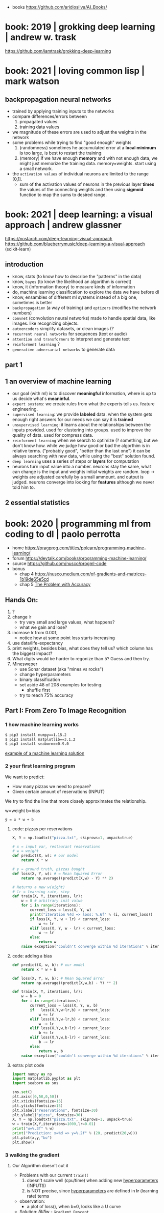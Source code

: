 #+STARTUP: latexpreview
#+OPTIONS: tex:t

- books https://github.com/aridiosilva/AI_Books/

* book: 2019 | grokking deep learning                    | andrew w. trask
https://github.com/iamtrask/grokking-deep-learning
* book: 2021 | loving common lisp                        | mark watson
** backpropagation neural networks
- trained by  applying training inputs to the networks
- compare differences/errors between
  1) propagated values
  2) training data values
- we magnitude of these errors are used to adjust the weights in the network
- some problems while trying to find "good enough" weights
  1) (randomness) sometimes he accumulated error at a *local minimum* is too large, is best to restart the training
  2) (memory) if we have enough *memory* and with not enough data, we might just memorize the training data.
     memory=weights. start using a small network.
- the ~activation values~ of individual neurons are limited to the range [0,1].
  - sum of the activation values of neurons in the previous layer *times* the values of the connecting weights and then
    using *sigmoid* function to map the sums to desired range.
* book: 2021 | deep learning: a visual approach          | andrew glassner
  https://nostarch.com/deep-learning-visual-approach
  https://github.com/blueberrymusic/deep-learning-a-visual-approach (scikit-learn)
** introduction
- know, stats (to know how to describe the "patterns" in the data)
- know, ~bayes~ (to know the likelihood an algorithm is correct)
- know, it (information theory) to measure kinds of information
- do, machine learning classification to explore the data we have before dl
- know, ensambles of different ml systems instead of a big one, sometimes is better
- ~backpropagation~ (a way of training) and ~optizers~ (modifies the network numbers)
- ~convnet~ (convolution neural networks) made to handle spatial data, like images. like recognizing objects.
- ~autoencoders~ simplify datasets, or clean images (?
- ~recurrent neural networks~ for sequences (text or audio)
- ~attention and transformers~ to interpret and generate text
- ~reinforment learning~ ?
- ~generative adversarial networks~ to generate data
** part 1
** 1 an overview of machine learning
- our goal (with ml) is to discover *meaningful* information,
  where is up to us decide what's *meaninful*.
- ~expert systems~: we create rules from what the experts tells us. feature engineering.
- ~supervised learning~: we provide *labeled* data.
  when the system gets enough right answers for our needs we can say it is *trained*
- ~unsupervised learning~: it learns about the relationships between the inputs provided.
  used for clustering into groups.
  used to improve the quality of data.
  used for compress data.
- ~reinforment learning~ when we search to optimize (? something, but we don't know how.
  while we judge how good or bad the algorthim is in relative terms. ("probably good", "better than the last one")
  it can be always searching with new data, while using the "best" solution found.
- ~deep learning~ uses a series of steps or *layers* for computation
- neurons turn input value into a number.
  neurons stay the same, what can change is the input and weights
  initial weights are random.
  loop -> weights are adjusted carefully by a small ammount. and output is judged.
  neurons converge into looking for *features* although we never told him to.
** 2 essential statistics
* book: 2020 | programming ml from coding to dl          | paolo perrotta

- home https://pragprog.com/titles/pplearn/programming-machine-learning/
- forum https://devtalk.com/books/programming-machine-learning/
- source https://github.com/nusco/progml-code
- bonus
  - chap 4 https://nusco.medium.com/of-gradients-and-matrices-1b19de65e5cd
  - chap 5 [[https://levelup.gitconnected.com/the-problem-with-accuracy-3670891b908e][The Problem with Accuracy]]

** Hands On:
1) ?
2) change lr
   - try very small and large values, what happens?
   - what we gain and lose?
3) increase lr from 0.001,
   - notice how at some point loss starts increasing
4) use data/life-expectancy
5) print weights, besides bias, what does they tell us?
   which column has the biggest impact?
6) What digits would be harder to regonize than 5? Guess and then try.
7) Minesweper
   - use Sonar dataset (aka "mines vs rocks")
   - change hyperparameters
   - binary classification
   - set aside 48 of 208 examples for testing
     - shuffle first
   - try to reach 75% accuracy
** Part I: From Zero To Image Recognition
*** 1 how machine learning works

#+begin_src sh
  $ pip3 install numpy==1.15.2
  $ pip3 install matplotlib==3.1.2
  $ pip3 install seaborn==0.9.0
#+end_src

[[https://news.stanford.edu/2017/11/15/algorithm-outperforms-radiologists-diagnosing-pneumonia/][example of a machine learning solution]]

*** 2 your first learning program

We want to predict:
- How many pizzas we need to prepare?
- Given certain amount of reservations (INPUT)

We try to find the line that more closely approximates the relationship.
#+caption: w=weight b=bias
#+begin_src src
  ŷ = x * w + b
#+end_src

**** code: pizzas per reservations

#+begin_src python
  X, Y = np.loadtxt("pizza.txt", skiprows=1, unpack=true)

  # x = input var, restaurant reservations
  # w = weight
  def predict(X, w): # our model
      return X * w

  # y = ground truth, pizzas bought
  def loss(X, Y, w): # = Mean Squared Error
      return np.average((predict(X,w) - Y) ** 2)

  # Returns a new w(eight)
  # lr = learning rate, step
  def train(X, Y, iterations, lr):
      w = 0 # arbitrary init value
      for i in range(iterations):
          current_loss = loss(X, Y, w)
          print("iteration %4d => loss: %.6f" % (i, current_loss))
          if loss(X, Y, w + lr) < current_loss:
              w += lr
          elif loss(X, Y, w - lr) < current_loss:
              w -= lr
          else:
              return w
      raise exception("couldn't converge within %d iterations" % iterations)
#+end_src

**** code: adding a bias

#+begin_src python
  def predict(X, w, b): # our model
      return x * w + b

  def loss(X, Y, w, b): # Mean Squared Error
      return np.average((predict(X,w,b) - Y) ** 2)

  def train(X, Y, iterations, lr):
      w = b = 0
      for i in range(iterations):
          current_loss = loss(X, Y, w, b)
          if   loss(X,Y,w+lr,b) < current_loss:
              w += lr
          elif loss(X,Y,w-lr,b) < current_loss:
              w -= lr
          elif loss(X,Y,w,b+lr) < current_loss:
              b += lr
          elif loss(X,Y,w,b-lr) < current_loss:
              b -= lr
          else:
              return w, b
      raise exception("couldn't converge within %d iterations" % iterations)
#+end_src

**** extra: plot code

#+begin_src python
  import numpy as np
  import matplotlib.pyplot as plt
  import seaborn as sns

  sns.set()
  plt.axis([0,50,0,50])
  plt.xticks(fontsize=15)
  plt.yticks(fontsize=15)
  plt.xlabel("reservations", fontsize=30)
  plt.ylabel("pizza", fontsize=30)
  X, Y = np.loadtxt("pizza.txt", skiprows=1, unpack=true)
  w = train(X,Y,iterations=1000,lr=0.01)
  print("w=%.3f" % w)
  print("Prediction: x=%d => y=%.2f" % (20, predict(20,w)))
  plt.plot(x,y,"bo")
  plt.show()
#+end_src

*** 3 walking the gradient

**** Our Algorithm doesn't cut it

- Problems with our current =train()=
  1) doesn't scale well (cpu/time) when adding new _hyperparameters_ (INPUTS)
  2) is NOT precise, since _hyperparameters_ are defined in *lr* (learning rate) terms

- observation:
  - a plot of loss(), when b=0, looks like a U curve

- Solution: 𝛿l/𝛿w - =Gradient Descent=
  - to measure the gradient
  -"the derivative of the loss with respect to the weight"
  - derivative on point is <0, if loss decr when w does it
  - derivative on point is >0, if loss incr when w does it
  - derivative on point is  0, if is a minimum

**** A Sprinkle Of Math

#+CAPTION: Loss = Mean Squared Error of our model
$$L = \frac{1}{m} \sum_{i=1}^{m} (({wx_i}+{b}) - {y_i})^2$$

Where $${m}$$ is the number of examples.

#+CAPTION: partial derivative of L, with respect to w, pretending b is constant
$$\frac{\partial{L}}{\partial{w}} = \frac{2}{m} \sum_{i=1}^{m} {x_i} (({wx_i}+{b}) - {y_i})$$

**** Downhill Riding

#+begin_src python
  def gradient(X,Y,w):
      return 2 * np.average(X * (predict(X,w,0) - Y))

  def train(X,Y,iterations,lr):
      w = 0
      for i in range(iterations):   # no ifs
          print("Iteration: %4d => Loss: %.10f" %
                (i, loss(X,Y,w,0)))
          w -= gradient(X,Y,w) * lr # opposite direction of gradient()
      return w                      # no early return
#+end_src

- found good hyperparameters (by trial&error)
  - iterations=100
  - lr=0.001
  - w=1.8436928702

**** Escape from Flatland

- if we consider $${b}\neq0$$
- loss() becomes a 3D surface
- =Partial Derivatives=
  - a way to calculate *Gradient Descend* for multiple INPUT variables
  - by first calculating the gradient of a lower dimension "slice"
  - then combining the slices to get the gradient of the surface

#+CAPTION: derivative, now pretending w is constant
$$\frac{\partial{L}}{\partial{b}} = \\
  \frac{2}{m} \sum_{i=1}^{m} (({wx_i}+{b}) - {y_i})$$

**** Putting =Gradient Descent= To The Test

#+begin_src python
  def gradient(X,Y,w,b):
      w_gradient = 2 * np.average(X * (predict(X,w,b) - Y))
      b_gradient = 2 * np.average(    (predict(X,w,b) - Y))
      return (w_gradient, b_gradient)

  def train(X,Y,iterations, lr):
      for i in range(iterations):
          print("Iteration: %4d => Loss: %.10f" %
                (i, loss(X,Y,w,b)))
          w_gradient, b_gradient = gradient(X,Y,w,b)
          w -= w_gradient * lr
          b -= b_gradient * lr
      return w, b

  w, b = train(X,Y,iterations=20_000,lr=0.001) # less iterations
  print("|nw=%.10f, b=%.10f" % (w,b))          # more precise
  print("Prediction: x=%d => y=%.2f" %
        (20, predict(20,w,b)))
#+end_src

**** When =Gradient Descent= Fails

- Problems:
  - There is no guarantee that is the shortest path
  - It might miss the target completely
  - Can get confused with sudden loss() surface cliffs
  - Can get stuck on a local minimum

- loss() surface should be:
  - convex: no bumps
  - continuous: no cliffs or gaps
  - differentiable: smooth, without cusps

- ergo:
  - mean absolute < mean squared

*** 4 Hyperspace!

- =Multiple Linear Regression=
  $${y} = {x_1}{w_1} + {x_2}{w_2} + {...} + {b}$$
  - for more than 1 input
  - aka weighted sum of the inputs

**** Matrix Math

- Matrix sizes: big, uneven
- Matrix operations:
  - multiplication
    - order matters
    - if m1.cols = m2.rows
    - if inner dimensions are equal
    - (4,3) * (3,2) = (4,2)
  - transpose
    - flip it around diagonal \
    - rows become columns
    - columns become rows
    - T(4,3) = (3,4)

**** Code

- we make the input a single big matrix
- TIP: avoid mixing numpy matrixes and 1D arrays

#+begin_src python
  import numpy as np

  x1,x2,x3,y = np.loadtxt("pizza_3_vars.txt", skiprows=1, unpack=True)
  bias = np.ones(x1.size)
  X = np.column_stack((bias,x1,x2,x3))
  Y = y.reshape(-1,1)
  w = train(X,Y,iterations=100_000,lr=0.001)

  print("\nWeights: %s" % w.T) # bias w0 w1 w2
  print("\nA few predictions:")
  for i in range(5):
      print("X[%d] -> %.4f (label: %d)" %
            (i, predict(X[i],w), Y[i]))

  # predict() now becomes a matrix multiplication
  # X - a matrix (m,n)
  #   , m = # of examples
  #   , n = # of input vars
  def predict(X,w):
      return np.matmul(X,w)

  def loss(X,Y,w):     # Y - Ground Truth, (m,1)
      return np.average((predict(X,w)-Y)**2)

  def gradient(X,Y,w): # no change
      return 2 * np.matmul(X.T, (predict(X,w)-Y)) / X.shape[0]

  def train():
      w = np.zeros((X.shape[1], 1))
      for i in range(iterations):
          print("Iteration %4d => Loss: %.20f" %
                (i, loss(X,Y,w)))
          w -= gradient(X,Y,w) * lr
      return w
#+end_src

*** 5 A Discerning Machine

- =Classifier=
  - a program that assigns data
  - to one of a limited number of classes
  - instead of _numerical labels_
  - works with _categorical labels_
  - =Binary Classifier=
    - only recognizes 2 classes

**** Where Linear Regression fails

Scenario: we want to predict if we get a police noise complain (a boolean).

With Linear Regression
- We assume that the data points are roughly alined to begin with.
- If they arranged in a curve or scattered randomly, we cannot approximate them with a line.
- Prediction is unstable in the case of outliers

**** Invasion of the =Sigmoids=

- =Logistic Regression=
  - To adapt our Linear Regresion for Binary Classification

- =Logistic Function=
  $$\sigma({z}) = \frac{1}{1+e^{-z}}$$
  - Belongs to the =Sigmoid= family of fn's
  - fn that restrict predictions in [0,1] range
  - works well with =Gradient Descent=
    1) smooth
    2) without flat areas (=0)
    3) without gaps (without undefined values)

#+begin_src gnuplot :exports results :file sigmoid.png
  reset
  set key textcolor "white"
  set terminal png background rgb "black"
  set border 3 linecolor "white"; set grid
  set xrange [-10:+10]; set yrange [-0.5:1.5]
  e = exp(1)
  f(x) = 1/(1+e**(-x))
  plot f(x) title "1/(1+e**(-x))" with lines lc rgb "white"
#+end_src

#+CAPTION: logistic function, aka sigmoid function
#+ATTR_ORG: :width 500
#+RESULTS:
[[file:sigmoid.png]]

**** Confidence and doubt

#+begin_src python
  def sigmoid(z):
      return 1 / (1 + np.exp(-z))

  def forward(X,w):  # predict() ran on training
      weighted_sum = np.matmul(X,w)
      return sigmoid(weighted_sum)

  def classify(X,w): # predict() ran on classification
      return np.round(forward(X,w))
#+end_src

**** Smoothing it out

#+CAPTION: calling our new model with Mean Squared Error
#+begin_src python
  def mse_loss(X,Y,w):
      return np.average((forward(X,w) - Y) ** 2)
#+end_src

**Sigmoid* made *Gradient Descent* less reliable.
Resulting surface is irregular with local minima everywhere.

We replace =Mean Squared Error= with =Log Loss=

\[
L =
-\frac{1}{m}
\sum_{i=1}^{m}
(({y_i} \cdot \log(y'_i)) +
 ((1-y_i) \cdot \log(1-y'_i)))
\]

#+begin_src python
  def loss(X,Y,w):
      y_hat = forward(X,w)
      first_term =       Y  * np.log(y_hat)
      second_term = (1 - Y) * np.log(1 - y_hat)
      return -np.average(first_term + second_term)
#+end_src

**** Updating the Gradient

#+CAPTION: Log Loss partial derivative
\[
\frac{\partial{L}}{\partial{w}} =
\frac{1}{m} \sum_{i=1}^{m} {x_i} ({y'_i}-{y_i})
\]


#+begin_src python
  def gradient(X,Y,w):
      return np.matmul(X.T, (forward(X,w) - Y)) / X.shape[0]
#+end_src

**** What happened to the model function?

#+begin_src gnuplot :exports results :file classify.png
  reset
  set key textcolor "white"
  set terminal png background rgb "black"
  set border 3 linecolor "white"; set grid
  set xrange [-10:+10]; set yrange [-0.5:1.5]
  e = exp(1)
  f(x) = 1/(1+e**(-x))
  plot f(x) title "1/(1+e**(-x))" with lines lc rgb "white", f(x) > 0.5 ? 1 : 0
#+end_src

#+CAPTION: forward() vs classify()
#+ATTR_ORG: :width 500
#+RESULTS:
[[file:classify.png]]

**** Classification in Action

#+CAPTION: load and train()
#+begin_src python
  def train(X,Y,iterations,lr):
      w = np.zeros((X.shape[1], 1))
      for i in range(iterations):
          print("Iteration %4d => Loss: %.20f" %
                (i, loss(X,Y,w)))
          w -= gradient(X,Y,w) * lr
      return w

  x1,x2,x3,y = np.loadtxt("police.txt", skiprows=1, unpack=True)
  X = np.column_stack((np.ones(x1.size), x1,x2,x3))
  Y = y.reshape(-1,1)
  w = train(X,Y,iterations=10_000, lr=0.001)
#+end_src

#+CAPTION: test overall correctness
#+begin_src python
  def test(X,Y,w):
      total_examples = X.shape[0]
      correct_results = np.sum(classify(X,w) == Y)
      success_percent = correct_results * 100 / total_examples
      print("\nSuccess: %d/%d (%.2f%%)" %
            (correct_results, total_examples, success_percent))

  test(X,Y,w)
#+end_src

*** 6 Getting Real

- Input: MNIST

- We flatten the input character images into a single row of features
  - we loss the geometry data
  - such technique would not work for other type of recognition (eg: discent races of elephants)

**** Load Training Data

#+begin_src python
  import numpy as np
  import gzip
  import struct # to read header

  def load_images(filename): # reads file into a matrix
      with gzip.open(filename, 'rb') as f:
          _, n_images, columns, rows = struct.unpack('>IIII', fread(16))
          all_pixels = np.frombuffer(f.read(), dtype=np.uint8)
          return all_pixels.reshape(n_images, columns * rows)

  def prepend_bias(X): # inserts a column of 1's in pos=0
      return np.insert(X,0,1,axis=1) # axis=1 means column

  X_train = prepend_bias(load_images("../data/mnist/train-images-idx3-ubyte.gz"))
  X_test  = prepend_bias(load_images("../data/mnist/t10k-images-idx3-ubyte.gz"))
#+end_src

**** Load Testing Data

- We transform the labels to 0 for "not-5" and 1 for "5"

#+begin_src python
  def load_labels(filename): # return a 1 column matrix
      with gzip.open(filename, 'rb') as f:
          f.read(8)            # skip header
          all_labels = fread() # read into a list
          return np.frombuffer(all_labels, dtype=np.uint8).reshape(-1,1)

  def encode_fives(Y):
      return (Y == 5).astype(int)

  Y_train = encode_fives(load_labels("../data/mnist/train-labels-idx1-ubyte.gz"))
  Y_test = encode_fives(load_labels("../data/mnist/t19k-labels-idx1-ubyte.gz"))
#+end_src

**** Running train()

Test baseline is 90%. Manually guessed hyperparams.

#+begin_src python
  import mnist as data
  w = train(data.X_train, data.Y_train, iterations=100, lr=1e-5)
  test(data.X_test, data.Y_test, w) # 96.37%
#+end_src

*** 7 the final challenge
**** new encoding of labels

Label Encoding Problem: multiclass clasification

Solution 1: run many "Weighted Sum Sigmoid" fns and return the one with highest chance.
Solution 2: we create a matrix of bitsets for the results (=One-Hot Encoding=). We have as many digits as classes.

We use this to initialize the training data.

#+begin_src python
  def one_hot_encode(Y):
      n_labels = Y.shape[0]
      n_classes = 10
      encoded_Y = np.zeroes((n_labels,n_classes))
      for i in range(n_labels):
          label = Y[i]
          encoded_Y[i][label] = 1
      return encoded_Y
#+end_src

**** new classify()

now needs to do more work now than just rounding forward()

#+begin_src python
  def classify(X,w):
      y_hat = forward(X,w)
      labels = np.argmax(y_hat, axis=1) # get index of max
      return labels.reshape(-1,1)
#+end_src

**** new weights

#+begin_src python
  # 785x10
  w = np.zeroes((X_train.shape[1], Y_train.shape[1]))
#+end_src

**** new loss()

instead of np.average over all the matrix
we average over all lines

#+begin_src python
  def loss(X,Y,w):
      y_hat = forward(X,w)
      first_term = Y * np.log(y_hat)
      second_term = (1 - Y) * np.log(1 - y_hat)
      return -np.sum(first_term + second_term) / X.shape[0]
#+end_src

iterations=200
lr=1e-5

*** 8 Perceptrons

- MNIST is not linearly separable
  - still we get 90% accuracy with it

- 1950
  - Connectivists VS Symbolysts
  - Symbolists:
    - Programming a AI from the ground up (LISP)
    - Marvin Minsky, Seymour Papert
  - Connectivists:
    - Build a brain and intelligence will come.
    - Frank Rosenblatt
    - Final Processing step = Activation Function

- Multilayer perceptron can, in theory, work with non-linear separable data.
- Are multilayer perceptron impossible to train?
** Part II: Neural Networks

More powerful than Perceptrons, but with their own challenges.
We will aim to 99% accuracy with MNIST.

*** 9 Designing the Network

- We can build a NN by serializing 2 perceptrons
  - aka Multilayer Perceptron
  - Each with his own: weight, and sigmoid op
  - shape has 3 layers: input, hidden, output

#+begin_src pikchr :file perceptron.svg :result graphics :exports results
    circlerad = 0.2; boxwid = 0.4; boxht = 0.4
    A: move down 0
    "(M,785)"   monospace
    circle "X₀" monospace fill gray      ; move down 0.15
    circle "X₁" monospace fill lightgray ; move down 0.15
    circle "X₂" monospace fill lightgray ; move down 0.15
    circle "…"  monospace fill lightgray ; move down 0.15
    circle "Xn" monospace fill lightgray
    move to A down 1 right 0.3
    "(785,201)" monospace; down; "w1" bold
    box "." bold fill yellow; right  ; move right 0.2
    box width .7 "sigmoid" fill cyan
    move right 0.4 up 1.5

    B: move down 0
    "(M,201)"   monospace
    circle "H₀" monospace fill gray      ; move down 0.15
    circle "H₁" monospace fill lightgray ; move down 0.15
    circle "H₂" monospace fill lightgray ; move down 0.15
    circle "…"  monospace fill lightgray ; move down 0.15
    circle "Hn" monospace fill lightgray
    move to B down 1 right 0.3
    "(201,10)"  monospace; down; "w2" bold
    box "." bold fill yellow; right  ; move right 0.2
    box width .7 "softmax" fill cyan
    move right 0.4 up 1.7 down

    "(M,10)"    monospace
    circle "Y₁" monospace fill lightgray ; move down 0.15
    circle "Y₂" monospace fill lightgray ; move down 0.15
    circle "…"  monospace fill lightgray ; move down 0.15
    circle "Yn" monospace fill lightgray ; move down 0.15
#+end_src

#+CAPTION: a NN formed by serializing 2 Perceptrons
#+ATTR_ORG: :width 500
#+RESULTS:
[[file:perceptron.svg]]

**** Enter =Softmax=

We replace the last *Activation Function* with it.
Returns a value between 0 and 1.
Sum of it's outputs is always 1. (aka normalizes the sum to 1)

$$softmax(l_i) = \frac{e^{l_i}}{\sum{e^l}}$$
